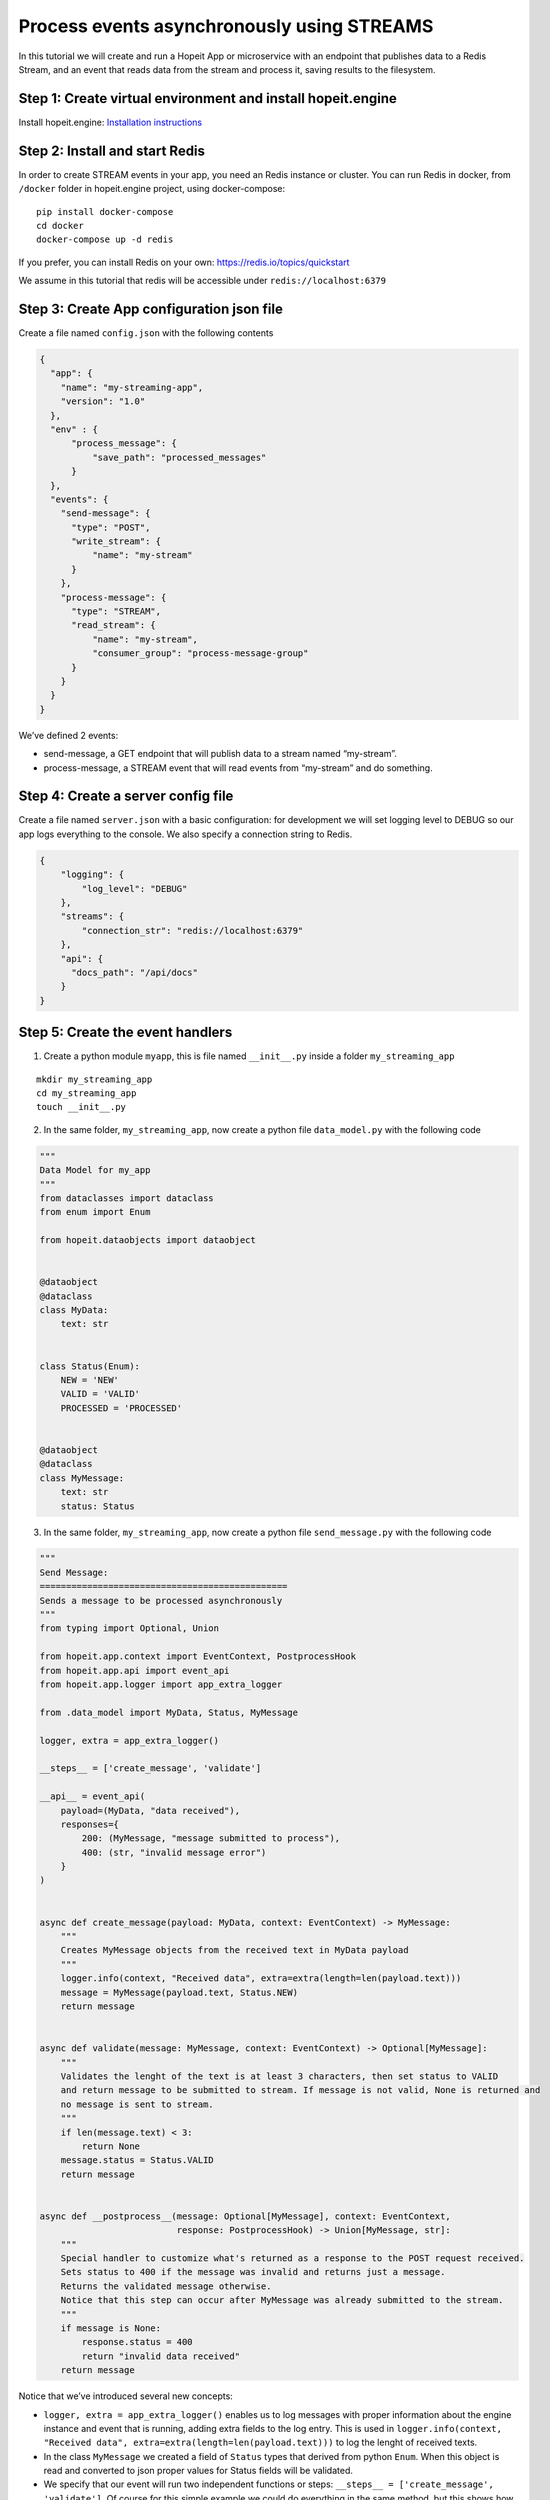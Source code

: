 Process events asynchronously using STREAMS
~~~~~~~~~~~~~~~~~~~~~~~~~~~~~~~~~~~~~~~~~~~

In this tutorial we will create and run a Hopeit App or microservice
with an endpoint that publishes data to a Redis Stream, and an event
that reads data from the stream and process it, saving results to the
filesystem.

Step 1: Create virtual environment and install hopeit.engine
^^^^^^^^^^^^^^^^^^^^^^^^^^^^^^^^^^^^^^^^^^^^^^^^^^^^^^^^^^^^

Install hopeit.engine: `Installation
instructions <../quickstart/install.html>`__

Step 2: Install and start Redis
^^^^^^^^^^^^^^^^^^^^^^^^^^^^^^^

In order to create STREAM events in your app, you need an Redis instance
or cluster. You can run Redis in docker, from ``/docker`` folder in
hopeit.engine project, using docker-compose:

::

   pip install docker-compose
   cd docker
   docker-compose up -d redis

If you prefer, you can install Redis on your own:
https://redis.io/topics/quickstart

We assume in this tutorial that redis will be accessible under
``redis://localhost:6379``

Step 3: Create App configuration json file
^^^^^^^^^^^^^^^^^^^^^^^^^^^^^^^^^^^^^^^^^^

Create a file named ``config.json`` with the following contents

.. code:: json

   {
     "app": {
       "name": "my-streaming-app",
       "version": "1.0"
     },
     "env" : {
         "process_message": {
             "save_path": "processed_messages"
         }
     },
     "events": {
       "send-message": {
         "type": "POST",
         "write_stream": {
             "name": "my-stream"
         }
       },
       "process-message": {
         "type": "STREAM",
         "read_stream": {
             "name": "my-stream",
             "consumer_group": "process-message-group"
         }
       }
     }
   }

We’ve defined 2 events:

-  send-message, a GET endpoint that will publish data to a stream named
   “my-stream”.
-  process-message, a STREAM event that will read events from
   “my-stream” and do something.

Step 4: Create a server config file
^^^^^^^^^^^^^^^^^^^^^^^^^^^^^^^^^^^

Create a file named ``server.json`` with a basic configuration: for
development we will set logging level to DEBUG so our app logs
everything to the console. We also specify a connection string to Redis.

.. code:: json

   {
       "logging": {
           "log_level": "DEBUG"
       },
       "streams": {
           "connection_str": "redis://localhost:6379"
       },
       "api": {
         "docs_path": "/api/docs"
       }
   }

Step 5: Create the event handlers
^^^^^^^^^^^^^^^^^^^^^^^^^^^^^^^^^

1. Create a python module ``myapp``, this is file named ``__init__.py``
   inside a folder ``my_streaming_app``

::

   mkdir my_streaming_app
   cd my_streaming_app
   touch __init__.py

2. In the same folder, ``my_streaming_app``, now create a python file
   ``data_model.py`` with the following code

.. code:: ipython3

    """
    Data Model for my_app
    """
    from dataclasses import dataclass
    from enum import Enum

    from hopeit.dataobjects import dataobject


    @dataobject
    @dataclass
    class MyData:
        text: str


    class Status(Enum):
        NEW = 'NEW'
        VALID = 'VALID'
        PROCESSED = 'PROCESSED'


    @dataobject
    @dataclass
    class MyMessage:
        text: str
        status: Status


3. In the same folder, ``my_streaming_app``, now create a python file
   ``send_message.py`` with the following code

.. code:: ipython3

    """
    Send Message:
    ===============================================
    Sends a message to be processed asynchronously
    """
    from typing import Optional, Union

    from hopeit.app.context import EventContext, PostprocessHook
    from hopeit.app.api import event_api
    from hopeit.app.logger import app_extra_logger

    from .data_model import MyData, Status, MyMessage

    logger, extra = app_extra_logger()

    __steps__ = ['create_message', 'validate']

    __api__ = event_api(
        payload=(MyData, "data received"),
        responses={
            200: (MyMessage, "message submitted to process"),
            400: (str, "invalid message error")
        }
    )


    async def create_message(payload: MyData, context: EventContext) -> MyMessage:
        """
        Creates MyMessage objects from the received text in MyData payload
        """
        logger.info(context, "Received data", extra=extra(length=len(payload.text)))
        message = MyMessage(payload.text, Status.NEW)
        return message


    async def validate(message: MyMessage, context: EventContext) -> Optional[MyMessage]:
        """
        Validates the lenght of the text is at least 3 characters, then set status to VALID
        and return message to be submitted to stream. If message is not valid, None is returned and
        no message is sent to stream.
        """
        if len(message.text) < 3:
            return None
        message.status = Status.VALID
        return message


    async def __postprocess__(message: Optional[MyMessage], context: EventContext,
                              response: PostprocessHook) -> Union[MyMessage, str]:
        """
        Special handler to customize what's returned as a response to the POST request received.
        Sets status to 400 if the message was invalid and returns just a message.
        Returns the validated message otherwise.
        Notice that this step can occur after MyMessage was already submitted to the stream.
        """
        if message is None:
            response.status = 400
            return "invalid data received"
        return message


Notice that we’ve introduced several new concepts:

-  ``logger, extra = app_extra_logger()`` enables us to log messages
   with proper information about the engine instance and event that is
   running, adding extra fields to the log entry. This is used in
   ``logger.info(context, "Received data", extra=extra(length=len(payload.text)))``
   to log the lenght of received texts.

-  In the class ``MyMessage`` we created a field of ``Status`` types
   that derived from python ``Enum``. When this object is read and
   converted to json proper values for Status fields will be validated.

-  We specify that our event will run two independent functions or
   steps: ``__steps__ = ['create_message', 'validate']``. Of course for
   this simple example we could do everything in the same method, but
   this shows how functions can be chained. The engine will ensure steps
   all called in order according to the datatypes that are received.

-  ``__postprocess__`` method is an special purpose method that is
   usually defined when we want to manipulate the response sent back to
   the API user. In this particular case we are filtering out messages
   with text lenght < 3 and returning None from validate function to
   avoid data to the published in ``my-stream``, but for the API user we
   defined and error message and set the response status to 400 using
   ``__postprocess__``

4. In the same folder, ``my_streaming_app``, now create a python file
   ``process_message.py`` with the following code

.. code:: ipython3

    """
    Process Message:
    ===================================================================
    Receive messages submitted to stream and saves data to disk as JSON
    """
    import uuid
    from typing import Optional, Union

    from hopeit.app.context import EventContext
    from hopeit.app.logger import app_extra_logger
    from hopeit.toolkit.storage.fs import FileStorage

    from .data_model import Status, MyMessage

    logger, extra = app_extra_logger()

    __steps__ = ['save_message']

    output: FileStorage = None


    async def __init_event__(context: EventContext):
        """
        Initializes output data saver using path configured in config.json
        """
        global output
        if output is None:
            save_path = context.env['process_message']['save_path']
            logger.info(context, "Initializing FileStorage...", extra=extra(path=save_path))
            output = FileStorage(path=save_path)


    async def save_message(message: MyMessage, context: EventContext) -> MyMessage:
        """
        Receives `MyMessage` from stream, updates status and saves to disk.
        """
        assert output
        logger.info(context, "Received message", extra=extra(length=len(message.text)))
        message.status = Status.PROCESSED
        key = str(uuid.uuid4())
        saved_path = await output.store(key=key, value=message)
        logger.info(context, "Message saved", extra=extra(path=saved_path))


Some of the concepts introduced:

-  ``__init__`` method is usually used to initialize database
   connections or resources that will live during the whole App
   lifecyle. ``__init__`` is usually called once per event, but this is
   not guaranteed, so it is ok to gard the execution like we did in
   ``if global is None:`` in case initialization is called more that
   once.

-  Notice that there is no ``__api__`` entry on this event, since it
   wont provide API endpoints. Instead it will listen continuously to
   events in ``my-stream`` and execute the code once per event.

Step 6: Run the server
^^^^^^^^^^^^^^^^^^^^^^

Remember that we will need a Redis instance running and listening on
localhost:6379 default port for this example to work. Check Step 2 of
this tutorial if you want to run Redis using Docker.

Go back to folder where ``my_streaming_app`` is located

::

   cd ..

Lets create openapi.json file for the first time: (If you don’t want to
enable OpenAPI schema validation, you can skip this step, and remove
``--api-file`` option when running the server)

::

   export PYTHONPATH=. && hopeit_openapi create --config-files=server.json,config.json --output-file=openapi.json
   API Version: 1.0.0
   API Title: My Streaming App
   API Description: My Streaming App Tutorial

Run hopeit server using the following command:

::

    export PYTHONPATH=. && hopeit_server run --start-streams --config-files=server.json,config.json --api-file=openapi.json

Server should be running and listening on port 8020:

::

   2020-07-02 16:36:56,288 | INFO | hopeit.engine 0.1.0 engine hostname 46299 | [hopeit.server.engine] Starting engine... |
   ...
   2020-07-02 16:36:56,357 | INFO | hopeit.engine 0.1.0 engine hostname 46299 | [hopeit.server.engine] Starting app=my_streaming_app.1x0... |
   2020-07-02 16:36:56,358 | INFO | hopeit.engine 0.1.0 engine hostname 46299 | [hopeit.server.streams] Connecting address=redis://localhost:6379... |
   2020-07-02 16:36:56,361 | INFO | hopeit.engine 0.1.0 engine hostname 46299 | [hopeit.server.web] POST path=/api/my-streaming-app/1x0/send-message input=<class 'my_streaming_app.data_model.MyData'> |
   2020-07-02 16:36:56,361 | INFO | hopeit.engine 0.1.0 engine hostname 46299 | [hopeit.server.web] STREAM path=/mgmt/my-streaming-app/1x0/process-message/[start|stop] |
   2020-07-02 16:36:56,361 | INFO | hopeit.engine 0.1.0 engine hostname 46299 | [hopeit.server.web] STREAM start event_name=process-message read_stream=my-stream |
   2020-07-02 16:36:56,361 | INFO | hopeit.engine 0.1.0 engine hostname 46299 | [hopeit.server.engine] Starting reading stream... | stream.app_key=my_streaming_app.1x0 | stream.event_name=process-message
   2020-07-02 16:36:56,361 | DEBUG | hopeit.engine 0.1.0 engine hostname 46299 | [hopeit.server.web] Performing forced garbage collection... |
   2020-07-02 16:36:56,368 | INFO | hopeit.engine 0.1.0 engine hostname 46299 | [hopeit.server.streams] Consumer_group already exists read_stream=my-stream consumer_group=process-message-group |
   2020-07-02 16:36:56,369 | INFO | hopeit.engine 0.1.0 engine hostname 46299 | [hopeit.server.engine] Consuming stream... | stream.app_key=my_streaming_app.1x0 | stream.event_name=process-message | stream.name=my-stream | stream.consumer_group=process-message-group
   ======== Running on http://0.0.0.0:8020 ========
   (Press CTRL+C to quit)

Step 7: Call the endpoint to submit some data
^^^^^^^^^^^^^^^^^^^^^^^^^^^^^^^^^^^^^^^^^^^^^

Lets call the endpoint with a sample JSON as payload:

::

   curl -X POST "http://localhost:8020/api/my-streaming-app/1x0/send-message" -H "Accept: application/json, application/json" -H "Content-Type: application/json" -d "{ \"text\": \"valid text\"}"

We should get as response a JSON object representing and instance of
``MyMessage``

::

   {"text": "valid text", "status": "VALID"}%

We should see in the logs information about how the request was served
successfully, in the first part we can see that ``send_message`` event
was executed and response sent back to the user:

::

   2020-07-02 16:52:35,946 | INFO | my-streaming-app 1.0 send-message hostname 48884 | START | ...| track.request_id=3bb68f7a-8f18-49b1-9af4-f3caee0eec74 | ...
   2020-07-02 16:52:35,947 | INFO | my-streaming-app 1.0 send-message hostname 48884 | Received data | extra.length=10 |...
   2020-07-02 16:52:35,958 | INFO | my-streaming-app 1.0 send-message hostname 48884 | DONE | response.status=200 | metrics.duration=12.127 | ...

Later we can see that the message sent to ``my-stream`` was consumed and
processed by ``process_message`` event:

::

   2020-07-02 16:52:36,294 | INFO | my-streaming-app 1.0 process-message hostname 48884 | START | stream.app_key=my_streaming_app.1x0 | stream.event_name=process-message | stream.name=my-stream | stream.consumer_group=process-message-group | track.request_id=3bb68f7a-8f18-49b1-9af4-f3caee0eec74 ...
   2020-07-02 16:52:36,295 | INFO | my-streaming-app 1.0 process-message hostname 48884 | Initializing FileStorage... | extra.path=processed_messages ...
   2020-07-02 16:52:36,295 | INFO | my-streaming-app 1.0 process-message hostname 48884 | Received message | extra.length=10 ...
   2020-07-02 16:52:36,301 | INFO | my-streaming-app 1.0 process-message hostname 48884 | Message saved | extra.path=processed_messages/1683ec54-20aa-4263-95ab-2b8d102b0329.json ...
   2020-07-02 16:52:36,303 | INFO | my-streaming-app 1.0 process-message hostname 48884 | DONE | ... | track.request_id=3bb68f7a-8f18-49b1-9af4-f3caee0eec74 | ...
   2020-07-02 16:52:36,303 | INFO | my-streaming-app 1.0 process-message hostname 48884 | STATS | metrics.stream.total_consumed_events=1 | metrics.stream.total_errors=0 | metrics.stream.avg_rate=104.123 | ...

We can see that a file with a random name was saved under the configured
folder, lets check it contents (notice that the file name could vary):

::

   cat processed_messages/1683ec54-20aa-4263-95ab-2b8d102b0329.json

   {"text": "valid text", "status": "PROCESSED"}

One interesting concept here is that both parts of the processing
``send_message`` and ``process_message`` that have happened
asynchronously and in a distributed environment they can be handled by
different instances of the app, they share the same ``request_id`` in
the logs, and is the same request_id that is returned to the user as a
response header. This way we can track and trace the whole lifecycle and
processing of our data, even if it happens at different points in time.

We can see also that the engine will log STATS entries with information
about a running STREAM event, in order to proper monitor how are they
working.

Streams management
^^^^^^^^^^^^^^^^^^

In addition to the regular API endpoints, hopeit.engine provides
management endpoint to start/stop streams.

You can stop stream processing for ``process_message`` event using:

::

   curl -i localhost:8020/mgmt/my-streaming-app/1x0/process-message/stop

And you can restart execution using

::

   curl -i localhost:8020/mgmt/my-streaming-app/1x0/process-message/start

When restarting execution, all unconsumed events in Redis will be
processed. Activity about stopping and starting stream process will be
logged.

